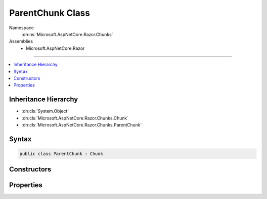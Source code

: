 

ParentChunk Class
=================





Namespace
    :dn:ns:`Microsoft.AspNetCore.Razor.Chunks`
Assemblies
    * Microsoft.AspNetCore.Razor

----

.. contents::
   :local:



Inheritance Hierarchy
---------------------


* :dn:cls:`System.Object`
* :dn:cls:`Microsoft.AspNetCore.Razor.Chunks.Chunk`
* :dn:cls:`Microsoft.AspNetCore.Razor.Chunks.ParentChunk`








Syntax
------

.. code-block:: csharp

    public class ParentChunk : Chunk








.. dn:class:: Microsoft.AspNetCore.Razor.Chunks.ParentChunk
    :hidden:

.. dn:class:: Microsoft.AspNetCore.Razor.Chunks.ParentChunk

Constructors
------------

.. dn:class:: Microsoft.AspNetCore.Razor.Chunks.ParentChunk
    :noindex:
    :hidden:

    
    .. dn:constructor:: Microsoft.AspNetCore.Razor.Chunks.ParentChunk.ParentChunk()
    
        
    
        
        .. code-block:: csharp
    
            public ParentChunk()
    

Properties
----------

.. dn:class:: Microsoft.AspNetCore.Razor.Chunks.ParentChunk
    :noindex:
    :hidden:

    
    .. dn:property:: Microsoft.AspNetCore.Razor.Chunks.ParentChunk.Children
    
        
        :rtype: System.Collections.Generic.IList<System.Collections.Generic.IList`1>{Microsoft.AspNetCore.Razor.Chunks.Chunk<Microsoft.AspNetCore.Razor.Chunks.Chunk>}
    
        
        .. code-block:: csharp
    
            public IList<Chunk> Children { get; set; }
    

